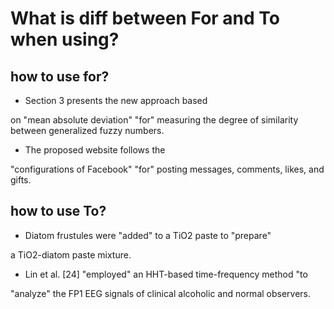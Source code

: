 * What is diff between For and To when using?
** how to use for?
 - Section 3 presents the new approach based 
 on "mean absolute deviation" "for" measuring the degree of similarity between
 generalized fuzzy numbers.
 - The proposed website follows the
 "configurations of Facebook" "for" posting messages, comments,
 likes, and gifts.
** how to use To? 
 - Diatom frustules were "added" to a TiO2 paste to "prepare"
 a TiO2-diatom paste mixture.
 -  Lin et al. [24] "employed" an HHT-based time-frequency method "to 
 "analyze" the FP1 EEG signals of clinical alcoholic and normal observers.
 





  

     
   

